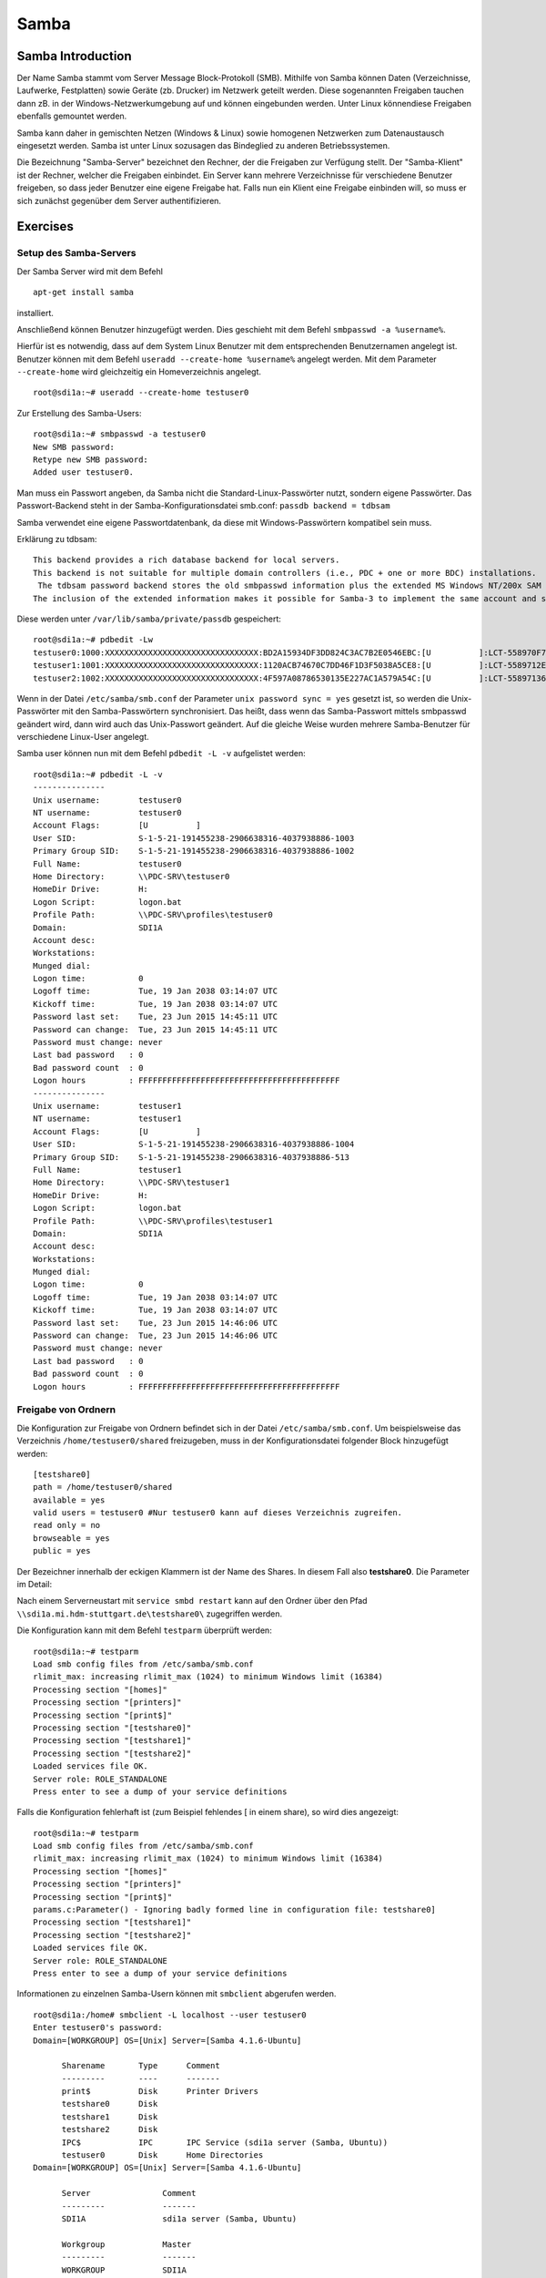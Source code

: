 
*****
Samba
*****

Samba Introduction
******************

Der Name Samba stammt vom Server Message Block-Protokoll (SMB).
Mithilfe von Samba können Daten (Verzeichnisse, Laufwerke, Festplatten) sowie Geräte (zb. Drucker) im Netzwerk geteilt werden.
Diese sogenannten Freigaben tauchen dann zB. in der Windows-Netzwerkumgebung auf und können eingebunden werden.
Unter Linux könnendiese Freigaben ebenfalls gemountet werden.

Samba kann daher in gemischten Netzen (Windows & Linux) sowie homogenen Netzwerken zum Datenaustausch eingesetzt werden.
Samba ist unter Linux sozusagen das Bindeglied zu anderen Betriebssystemen.

Die Bezeichnung "Samba-Server" bezeichnet den Rechner, der die Freigaben zur Verfügung stellt.
Der "Samba-Klient" ist der Rechner, welcher die Freigaben einbindet.
Ein Server kann mehrere Verzeichnisse für verschiedene Benutzer freigeben, so dass jeder Benutzer eine eigene Freigabe hat.
Falls nun ein Klient eine Freigabe einbinden will, so muss er sich zunächst gegenüber dem Server authentifizieren.


Exercises
*********


Setup des Samba-Servers
#######################

Der Samba Server wird mit dem Befehl
::
  apt-get install samba

installiert.

Anschließend können Benutzer hinzugefügt werden. Dies geschieht mit dem Befehl ``smbpasswd -a %username%``.

Hierfür ist es notwendig, dass auf dem System Linux Benutzer mit dem entsprechenden Benutzernamen angelegt ist. Benutzer können mit dem Befehl ``useradd --create-home %username%`` angelegt werden. Mit dem Parameter ``--create-home`` wird gleichzeitig ein Homeverzeichnis angelegt.
::
  root@sdi1a:~# useradd --create-home testuser0

Zur Erstellung des Samba-Users:
::
  root@sdi1a:~# smbpasswd -a testuser0
  New SMB password:
  Retype new SMB password:
  Added user testuser0.

Man muss ein Passwort angeben, da Samba nicht die Standard-Linux-Passwörter nutzt, sondern eigene Passwörter.
Das Passwort-Backend steht in der Samba-Konfigurationsdatei smb.conf:
``passdb backend = tdbsam``

Samba verwendet eine eigene Passwortdatenbank, da diese mit Windows-Passwörtern kompatibel sein muss.

Erklärung zu tdbsam:
::
  This backend provides a rich database backend for local servers.
  This backend is not suitable for multiple domain controllers (i.e., PDC + one or more BDC) installations.
   The tdbsam password backend stores the old smbpasswd information plus the extended MS Windows NT/200x SAM information into a binary format TDB (trivial database) file.
  The inclusion of the extended information makes it possible for Samba-3 to implement the same account and system access controls that are possible with MS Windows NT4/200x-based systems.

Diese werden unter  ``/var/lib/samba/private/passdb`` gespeichert:
::
  root@sdi1a:~# pdbedit -Lw
  testuser0:1000:XXXXXXXXXXXXXXXXXXXXXXXXXXXXXXXX:BD2A15934DF3DD824C3AC7B2E0546EBC:[U          ]:LCT-558970F7:
  testuser1:1001:XXXXXXXXXXXXXXXXXXXXXXXXXXXXXXXX:1120ACB74670C7DD46F1D3F5038A5CE8:[U          ]:LCT-5589712E:
  testuser2:1002:XXXXXXXXXXXXXXXXXXXXXXXXXXXXXXXX:4F597A08786530135E227AC1A579A54C:[U          ]:LCT-55897136:


Wenn in der Datei ``/etc/samba/smb.conf`` der Parameter ``unix password sync = yes`` gesetzt ist, so werden die Unix-Passwörter mit den Samba-Passwörtern synchronisiert.
Das heißt, dass wenn das Samba-Passwort mittels smbpasswd geändert wird, dann wird auch das Unix-Passwort geändert.
Auf die gleiche Weise wurden mehrere Samba-Benutzer für verschiedene Linux-User angelegt.


Samba user können nun mit dem Befehl ``pdbedit -L -v`` aufgelistet werden:
::
  root@sdi1a:~# pdbedit -L -v
  ---------------
  Unix username:        testuser0
  NT username:          testuser0
  Account Flags:        [U          ]
  User SID:             S-1-5-21-191455238-2906638316-4037938886-1003
  Primary Group SID:    S-1-5-21-191455238-2906638316-4037938886-1002
  Full Name:            testuser0
  Home Directory:       \\PDC-SRV\testuser0
  HomeDir Drive:        H:
  Logon Script:         logon.bat
  Profile Path:         \\PDC-SRV\profiles\testuser0
  Domain:               SDI1A
  Account desc:
  Workstations:
  Munged dial:
  Logon time:           0
  Logoff time:          Tue, 19 Jan 2038 03:14:07 UTC
  Kickoff time:         Tue, 19 Jan 2038 03:14:07 UTC
  Password last set:    Tue, 23 Jun 2015 14:45:11 UTC
  Password can change:  Tue, 23 Jun 2015 14:45:11 UTC
  Password must change: never
  Last bad password   : 0
  Bad password count  : 0
  Logon hours         : FFFFFFFFFFFFFFFFFFFFFFFFFFFFFFFFFFFFFFFFFF
  ---------------
  Unix username:        testuser1
  NT username:          testuser1
  Account Flags:        [U          ]
  User SID:             S-1-5-21-191455238-2906638316-4037938886-1004
  Primary Group SID:    S-1-5-21-191455238-2906638316-4037938886-513
  Full Name:            testuser1
  Home Directory:       \\PDC-SRV\testuser1
  HomeDir Drive:        H:
  Logon Script:         logon.bat
  Profile Path:         \\PDC-SRV\profiles\testuser1
  Domain:               SDI1A
  Account desc:
  Workstations:
  Munged dial:
  Logon time:           0
  Logoff time:          Tue, 19 Jan 2038 03:14:07 UTC
  Kickoff time:         Tue, 19 Jan 2038 03:14:07 UTC
  Password last set:    Tue, 23 Jun 2015 14:46:06 UTC
  Password can change:  Tue, 23 Jun 2015 14:46:06 UTC
  Password must change: never
  Last bad password   : 0
  Bad password count  : 0
  Logon hours         : FFFFFFFFFFFFFFFFFFFFFFFFFFFFFFFFFFFFFFFFFF



Freigabe von Ordnern
####################
Die Konfiguration zur Freigabe von Ordnern befindet sich in der Datei ``/etc/samba/smb.conf``.
Um beispielsweise das Verzeichnis ``/home/testuser0/shared`` freizugeben, muss in der Konfigurationsdatei folgender Block hinzugefügt werden:
::
  [testshare0]
  path = /home/testuser0/shared
  available = yes
  valid users = testuser0 #Nur testuser0 kann auf dieses Verzeichnis zugreifen.
  read only = no
  browseable = yes
  public = yes

Der Bezeichner innerhalb der eckigen Klammern ist der Name des Shares. In diesem Fall also **testshare0**.
Die Parameter im Detail:

.. glossary::
	path
	      Der Freizugebende Pfad

	available
  		dient als "Schalter" für das Share. Wird der Parameter auf **no** gesetzt, schlagen alle Versuche auf das Share zuzugreifen fehl.

  	valid users
  		Eine mit Kommas getrennte Liste an Benutzern, die auf das Share zugreifen dürfen; Andersherum können einzelne Benutzer mit dem Parameter **invalid users** vom Zugriff ausgeschlossen werden.

  	read only
  		Legt fest, ob die zugelassenen Benutzer Schreibzugriff auf das Share haben

  	browsesable
  		Ist diese Option auf "no" gesetzt, wird das Share niemals aufgelistet. Es ist also nur möglich direkt per Pfad auf das Share zuzugreifen.

  	public
  		Legt fest, ob für den Zugriff auf das Share ein Passwort benötigt wird.


Nach einem Serverneustart mit ``service smbd restart`` kann auf den Ordner über den Pfad ``\\sdi1a.mi.hdm-stuttgart.de\testshare0\`` zugegriffen werden.


Die Konfiguration kann mit dem Befehl ``testparm`` überprüft werden:
::
  root@sdi1a:~# testparm
  Load smb config files from /etc/samba/smb.conf
  rlimit_max: increasing rlimit_max (1024) to minimum Windows limit (16384)
  Processing section "[homes]"
  Processing section "[printers]"
  Processing section "[print$]"
  Processing section "[testshare0]"
  Processing section "[testshare1]"
  Processing section "[testshare2]"
  Loaded services file OK.
  Server role: ROLE_STANDALONE
  Press enter to see a dump of your service definitions

Falls die Konfiguration fehlerhaft ist (zum Beispiel fehlendes [ in einem share), so wird dies angezeigt:
::
  root@sdi1a:~# testparm                 
  Load smb config files from /etc/samba/smb.conf
  rlimit_max: increasing rlimit_max (1024) to minimum Windows limit (16384)
  Processing section "[homes]"
  Processing section "[printers]"
  Processing section "[print$]"
  params.c:Parameter() - Ignoring badly formed line in configuration file: testshare0]
  Processing section "[testshare1]"
  Processing section "[testshare2]"
  Loaded services file OK.
  Server role: ROLE_STANDALONE
  Press enter to see a dump of your service definitions

Informationen zu einzelnen Samba-Usern können mit ``smbclient`` abgerufen werden.
::
  root@sdi1a:/home# smbclient -L localhost --user testuser0
  Enter testuser0's password:
  Domain=[WORKGROUP] OS=[Unix] Server=[Samba 4.1.6-Ubuntu]

  	Sharename       Type      Comment
  	---------       ----      -------
	print$          Disk      Printer Drivers
	testshare0      Disk
	testshare1      Disk
	testshare2      Disk
	IPC$            IPC       IPC Service (sdi1a server (Samba, Ubuntu))
  	testuser0       Disk      Home Directories
  Domain=[WORKGROUP] OS=[Unix] Server=[Samba 4.1.6-Ubuntu]

	Server               Comment
	---------            -------
	SDI1A                sdi1a server (Samba, Ubuntu)

	Workgroup            Master
	---------            -------
	WORKGROUP            SDI1A




Mounten von shares
##################

Windows
+++++++
Der freigegebene ``shared``-Ordner kann folgendermaßen in Windows eingebunden werden.
Im Arbeitsplatz im Reiter "Computer" die Option "Netzwerkaufwerk verbinden" wählen.

.. image:: images/Samba/windows/01.bmp

Im erscheinenden Dialog den Laufwerkbuchstaben wähen und den Pfad eingeben und mit "Fertig stellen" bestätigen.

.. image:: images/Samba/windows/02.bmp

Die korrekten Login-Daten angeben.

.. image:: images/Samba/windows/03.bmp

Der Ordner erscheint nun in Form eines Netzwerklauferks im Arbeitsplatz.

.. image:: images/Samba/windows/04.bmp


Linux
+++++

Mithilfe des mount-Kommandos können die freigegebenen Shares im Zielverzeichnis /mnt/test/ eingehängt werden:
::
  sudo mount -t cifs  //sdi1a.mi.hdm-stuttgart.de/testshare0 /mnt/test/ -ouser=testuser0

Außerdem ist es möglich, alle Homedirectorys der Benutzer freizugeben.Hierfür müssen in der ``smb.conf`` die Kommentare vor dem folgendem Eintrag entfernt werden:
::
  [homes]
     comment = Home Directories
     browseable = no

Falls nun ein Klient versucht, sich mit einer Freigabe zu verbinden, die nicht explizit in der smb.conf definiert wurde, zb. "testuser0", so durchsucht der Samba-Server das Password-Database-File nach einem User "testuser0".
Falls dieser gefunden wird und das vom Klienten eingegebene Passwort mit demUnix-PW vom User "testuser0" übereinstimmt, so wird eine neue Freigabe mit dem Namen "testuser0" erzeugt, welcher auf testuser0's Home-Directory zeigt.
Beispielhaftes mount-Kommando für das mounten der Home-Directory von "testuser0":
::
  sudo mount -t cifs  //sdi1a.mi.hdm-stuttgart.de/testuser0 /mnt/test/ -ouser=testuser0


Verknüpfung mit einem LDAP-Server
#################################

Zunächst müssen diverse Packages installiert werden:
::
  sudo apt-get install samba samba-doc smbldap-tools


Samba LDAP Schema
+++++++++++++++++

Nun muss das Samba LDAP Schema auf den LDAP-Server angewendet werden, so dass OpenLDAP als Backend von Samba verwendet werden kann, da der Samba-Server nach spezifischen Einträgen im DIT sucht.

Der DIT braucht hierbei neue objectClasses, welche die nötigen Samba-Attribute beinhalten.
Diese objectClasses sind im Samba LDAP Schema beschrieben.


Entpacken des Schemas:
::
  sudo cp /usr/share/doc/samba-doc/examples/LDAP/samba.schema.gz /etc/ldap/schema
  sudo gzip -d /etc/ldap/schema/samba.schema.gz

Erstellen einer Datei "schema_convert.conf":
::
  include /etc/ldap/schema/core.schema
  include /etc/ldap/schema/collective.schema
  include /etc/ldap/schema/corba.schema
  include /etc/ldap/schema/cosine.schema
  include /etc/ldap/schema/duaconf.schema
  include /etc/ldap/schema/dyngroup.schema
  include /etc/ldap/schema/inetorgperson.schema
  include /etc/ldap/schema/java.schema
  include /etc/ldap/schema/misc.schema
  include /etc/ldap/schema/nis.schema
  include /etc/ldap/schema/openldap.schema
  include /etc/ldap/schema/ppolicy.schema
  include /etc/ldap/schema/ldapns.schema
  include /etc/ldap/schema/pmi.schema
  include /etc/ldap/schema/samba.schema

Erstellen einer Output-Directory:
::
  mkdir ldif_output

Ermitteln des korrekten Index des Schemas:
::
  slapcat -f schema_convert.conf -F ldif_output -n 0 | grep samba,cn=schema

  dn: cn={14}samba,cn=schema,cn=config

Konvertieren des Schemas ins LDIF-Format:
::
  slapcat -f schema_convert.conf -F ldif_output -n0 -H \
  ldap:///cn={14}samba,cn=schema,cn=config -l cn=samba.ldif


slapcat ist das Kommando, welches benutzt werden kann um die Inhalte einer slapd-Datenbank in das LDIF-Format umzuwandeln.

Parameter:

.. glossary::

	-f
		Definiert Konfigurationsdatei
	-F
		Definiert Konfigurations-Directory. Die mit -f definierte Datei wird in eine Verzeichnisstruktur umgewandelt und das Zielverzeichnis gespeichert
	-H
		Hier wird die LDAP-URI definiert.
	-l
		Ziel-LDIF-Datei

Anschließend muss noch die Index- Information aus der generierten LDIF- Datei entfernt werden.
Am Ende der Datei müssen die Zeilen
::
  structuralObjectClass: olcSchemaConfig
  entryUUID: b53b75ca-083f-102d-9fff-2f64fd123c95
  creatorsName: cn=config
  createTimestamp: 20080827045234Z
  entryCSN: 20080827045234.341425Z#000000#000#000000
  modifiersName: cn=config
  modifyTimestamp: 20080827045234Z
ebenfalls gelöscht werden.

Diese zwei Änderungen müssen gemacht werden, da das Output-LDIF nicht kompatibel mit dem Kommando ldapadd ist.
Erweitern des bestehenden Schemas auf dem LDAP-Server durch das generierte Schema:
::
  sudo ldapadd -Q -Y EXTERNAL -H ldapi:/// -f cn\=samba.ldif


Samba Indizes
+++++++++++++

OpenLDAP kennt nun Samba-Attribute, nun können noch Indizes für diese hinzugefügt werden, um die Performanz zu verbessern.

Eine neue Datei "samba_indices.ldif" wurde hierzu erstellt:
::
  dn: olcDatabase={1}hdb,cn=config
  changetype: modify
  add: olcDbIndex
  olcDbIndex: uidNumber eq
  olcDbIndex: gidNumber eq
  olcDbIndex: loginShell eq
  olcDbIndex: uid eq,pres,sub
  olcDbIndex: memberUid eq,pres,sub
  olcDbIndex: uniqueMember eq,pres
  olcDbIndex: sambaSID eq
  olcDbIndex: sambaPrimaryGroupSID eq
  olcDbIndex: sambaGroupType eq
  olcDbIndex: sambaSIDList eq
  olcDbIndex: sambaDomainName eq
  olcDbIndex: default sub


Die erstellten neuen Indizes können per
::
  sudo ldapmodify -Q -Y EXTERNAL -H ldapi:/// -f samba_indices.ldif
geladen werden.

Hinzufügen von Samba LDAP Objekten
++++++++++++++++++++++++++++++++++

Nun sollen die für Samba notwendigen Objekte in den DIT eingefügt werden.
Dies wird mithilfe des Packages "smbldap-tools" realisiert.

Zunächst wird ein Backup des aktuellen DIT erstellt, für den Fall dass etwas schief geht.
::
  slapcat -l backup.ldif

Anschließend werden die Objekte mithilfe des Kommandos
::
  smbldap-populate
erzeugt.

Anmerkung:

Aufgrund eines Fehlers wurden die von smbldap-populate verwendeten Skripte nicht korrekt erzeugt.
Als Notlösung wurden uns diese von Hr. Goik zur Verfügung gestellt, mussten jedoch noch manuell konfiguriert werden:

In smbldap_bind.conf müssen die korrekten Credentials für den Root-Zugang des LDAP-Servers hinterlegt werden:
::
  masterDN="cn=admin,dc=mi,dc=hdm-stuttgart,dc=de"
  masterPw="test"
  slaveDN="cn=admin,dc=mi,dc=hdm-stuttgart,dc=de"
  slavePw="test"


In smbldap.conf müssen einiger Parameter angepasst werden:
::
  SID="S-1-5-21-191455238-2906638316-4037938886"	//Eigene SID einfügen
  ldapTLS="0" 						//Deaktivieren von TLS
  suffix="dc=mi,dc=hdm-stuttgart,dc=de"			//Korrekter LDAP-Suffix

Samba Konfiguration
+++++++++++++++++++

Nun muss lediglich Samba so konfiguriert werden, dass LDAP zur Authentifizierung verwendet wird.

Dazu werden in der Datei /etc/samba/smb.conf die folgenden Parameter eingefügt:
::
  passdb backend = ldapsam:ldap://sdi1a.mi.hdm-stuttgart.de
  ldap suffix = dc=mi,dc=hdm-stuttgart,dc=de
  ldap user suffix = ou=People
  ldap group suffix = ou=Groups
  ldap machine suffix = ou=Computers
  ldap idmap suffix = ou=Idmap
  ldap admin dn = cn=admin,dc=mi,dc=hdm-stuttgart,dc=de
  ldap passwd sync = yes
  ldap ssl = off      #WICHTIG, da wir TLS bei LDAP deaktiviert haben

Nun muss Samba neu gestartet werden:
::
  restart smbd
  restart nmbd

Samba benötigt noch das Passwort für den Root-DN:
::
  smbpasswd -w test

Nun kann ein neuer User in das LDAP-Verzeichnis eingefügt werden:
::
  smbldap-useradd -a -P testuser4

Hinzufügen bestehender LDAP-User mit
::
  smbpasswd -a testuser4


NSS-Client
++++++++++

Wenn Samba mit einer LDAP-Authentifizierung funktionieren soll, so muss sichergestellt werden, dass die LDAP-User für das Host-OS sichtbar sind.

Um dies zu ermöglichen muss das Paket libnss-ldapd installiert werden:
::
  apt-get install libnss-ldapd

Nun muss in der Datei /etc/nssswitch.conf ldap als weitere Ressource angegeben werden:
::
  1 # /etc/nsswitch.conf
  2 #
  3 # Example configuration of GNU Name Service Switch functionality.
  4 # If you have the `glibc-doc-reference' and `info' packages installed, try:
  5 # `info libc "Name Service Switch"' for information about this file.
  6
  7 passwd:         files ldap
  8 group:          files ldap
  9 shadow:         files ldap
  10
  11 hosts:          files dns ldap
  12 networks:       files
  13
  14 protocols:      db files
  15 services:       db files
  16 ethers:         db files
  17 rpc:            db files
  18
  19 netgroup:       nis
  20 aliases:        ldap


Außerdem muss die Adresse des LDAP-Servers in der Datei nslcd.conf angegeben werden:
::
  1 # /etc/nslcd.conf
  2 # nslcd configuration file. See nslcd.conf(5)
  3 # for details.
  4
  5 # The user and group nslcd should run as.
  6 uid nslcd
  7 gid nslcd
  8
  9 # The location at which the LDAP server(s) should be reachable.
  10 uri ldapi:///141.62.75.101
  11
  12 # The search base that will be used for all queries.
  13 base dc=mi,dc=hdm-stuttgart,dc=de


Nun ist der nur im LDAP-Verzeichnis vorhandene User testuser4 im OS sichtbar:
::
  root@sdi1a:/var/log/samba# id testuser4
  uid=1005(testuser4) gid=513(Domain Users) groups=513(Domain Users)

Ergebnis
++++++++

Wenn der testuser4 Zugriff auf einen share erhält (via /etc/samba/smb.conf) so kann sich dieser beim mounten über LDAP authentifizieren.

Anmerkung:
Es kann passieren, dass beim Mounten die Fehlermeldung "Key Expired" auftritt.
In diesem Fall muss dass LDAP-Attribut "maxShadow" gelöscht im jeweiligen User gelöscht werden.

Möglichkeiten zur Fehlerbehandlung in Samba/LDAP
#######################################################

Logdateien
++++++++++

Alle Logdateien werden unter ``/var/log/samba/`` gespeichert.
Die Logging-Einstellungen befinden sich in der Datei ``/etc/samba/smb.conf`` in der Section Debugging:
::
  #### Debugging/Accounting ####

  # This tells Samba to use a separate log file for each machine
  # that connects
    log file = /var/log/samba/log.%m

  # Cap the size of the individual log files (in KiB).
     max log size = 1000

  # If you want Samba to only log through syslog then set the following
  # parameter to 'yes'.
  #   syslog only = no

  # We want Samba to log a minimum amount of information to syslog. Everything
  # should go to /var/log/samba/log.{smbd,nmbd} instead. If you want to log
  # through syslog you should set the following parameter to something higher.
     syslog = 0

  # Do something sensible when Samba crashes: mail the admin a backtrace
     panic action = /usr/share/samba/panic-action %d

Mit diesen Einstellungen wird für jeden Klienten eine Logdatei erstellt:
::
  root@sdi1a:/var/log/samba# ls
  cores                log.192.168.222.234  log.smbd
  log.                 log.nmbd             log.smbd.1.gz
  log.%m               log.nmbd.1.gz        log.smbd.2.gz
  log.127.0.0.1        log.nmbd.2.gz        log.smbd.3.gz
  log.192.168.222.102  log.nmbd.3.gz        log.smbd.4.gz
  log.192.168.222.126  log.paul-pc          log.smbd.old
  log.192.168.222.226  log.sdi1a            log.win-1gp29bt5kvn

Welche Logging-Informationen in dieser Datei gespeichert werden, hängt vom Log-Level ab.
Dieser wurde in der obigen Konfiguration nicht explizit gesetzt, ist daher per default auf 1 gestellt. Das heißt, dass nur sehr wenige Informationen geloggt werden. In diesem Fall lediglich die Verbindung selbst.

Wenn Fehler auftreten kann der Log-Level höher gestellt werden, damit mehr Informationen gespeichert werden, z.B.: ``log level = 3``

Der Log-Level sollte dabei 3 nicht überschreiten, da ansonsten sehr viele Informationen gespeichert werden.

smbcontrol
++++++++++

Mithilfe des Tools smbcontrol können bereits bestehende Samba-Verbindungen beeinflusst werden (z.B. Log-Level ändern).

Dazu wird zunächst die PID des smbd benötigt:
::
  #Aussschnitt aus root@sdi1a:~# smbstatus :
  Samba version 4.1.6-Ubuntu
  PID     Username      Group         Machine
  -------------------------------------------------------------------
  21420     testuser0     testuser0     192.168.222.126 (ipv4:192.168.222.126:57135)

  Service      pid     machine       Connected at
  -------------------------------------------------------
  testshare0   21420   192.168.222.126  Sat Jun 27 10:13:56 2015
  IPC$         21420   192.168.222.126  Sat Jun 27 10:13:56 2015


Nun kann der Log-Level angepasst werden:

``smbcontrol 21420 debug 3``

Logging in LDAP
+++++++++++++++

Auch der LDAP-Server kann Logdateien erstellen.
Dazu muss zunächst der Loglevel mittels einer .ldif-Datei eingestellt werden:
::
  dn: cn=config
  changetype: modify
  replace: olcLogLevel
  olcLogLevel: stats

LDIF-Datei auf LDAP-Datenbank anwenden:
``ldapmodify -Q -Y EXTERNAL -H ldapi:/// -f loglevel.ldif``

Anschließend können die LDAP-Logs auf der Konsole angezeigt werden:
::
  root@sdi1a:~# cd /var/log
  root@sdi1a:/var/log# tail /var/log -n0 -f `find . -type f`
  [...]
  Jul  1 07:45:28 sdi1a slapd[2596]: conn=12171 op=27 SRCH base="dc=mi,dc=hdm-stuttgart,dc=de" scope=2 deref=0 filter="(&(uid=testuser0)(objectClass=sambaSamAccount))"
  Jul  1 07:45:28 sdi1a slapd[2596]: conn=12171 op=27 SRCH attr=uid uidNumber gidNumber homeDirectory sambaPwdLastSet sambaPwdCanChange sambaPwdMustChange sambaLogonTime sambaLogoffTime sambaKickoffTime cn sn displayName sambaHomeDrive sambaHomePath sambaLogonScript sambaProfilePath description sambaUserWorkstations sambaSID sambaPrimaryGroupSID sambaLMPassword sambaNTPassword sambaDomainName objectClass sambaAcctFlags sambaMungedDial sambaBadPasswordCount sambaBadPasswordTime sambaPasswordHistory modifyTimestamp sambaLogonHours modifyTimestamp uidNumber gidNumber homeDirectory loginShell gecos
  Jul  1 07:45:28 sdi1a slapd[2596]: conn=12171 op=27 SEARCH RESULT tag=101 err=0 nentries=1 text=
  Jul  1 07:45:28 sdi1a slapd[2596]: conn=12171 op=28 SRCH base="dc=mi,dc=hdm-stuttgart,dc=de" scope=2 deref=0 filter="(&(objectClass=sambaGroupMapping)(gidNumber=1000))"
  Jul  1 07:45:28 sdi1a slapd[2596]: conn=12171 op=28 SRCH attr=gidNumber sambaSID sambaGroupType sambaSIDList description displayName cn objectClass
  Jul  1 07:45:28 sdi1a slapd[2596]: conn=12171 op=28 SEARCH RESULT tag=101 err=0 nentries=1 text=
  Jul  1 07:45:28 sdi1a slapd[2596]: conn=12171 op=29 SRCH base="dc=mi,dc=hdm-stuttgart,dc=de" scope=2 deref=0 filter="(&(sambaSID=s-1-5-21-191455238-2906638316-4037938886-1002)(objectClass=sambaSamAccount))"
  Jul  1 07:45:28 sdi1a slapd[2596]: conn=12171 op=29 SRCH attr=uid uidNumber gidNumber homeDirectory sambaPwdLastSet sambaPwdCanChange sambaPwdMustChange sambaLogonTime sambaLogoffTime sambaKickoffTime cn sn displayName sambaHomeDrive sambaHomePath sambaLogonScript sambaProfilePath description sambaUserWorkstations sambaSID sambaPrimaryGroupSID sambaLMPassword sambaNTPassword sambaDomainName objectClass sambaAcctFlags sambaMungedDial sambaBadPasswordCount sambaBadPasswordTime sambaPasswordHistory modifyTimestamp sambaLogonHours modifyTimestamp uidNumber gidNumber homeDirectory loginShell gecos
  [...]
